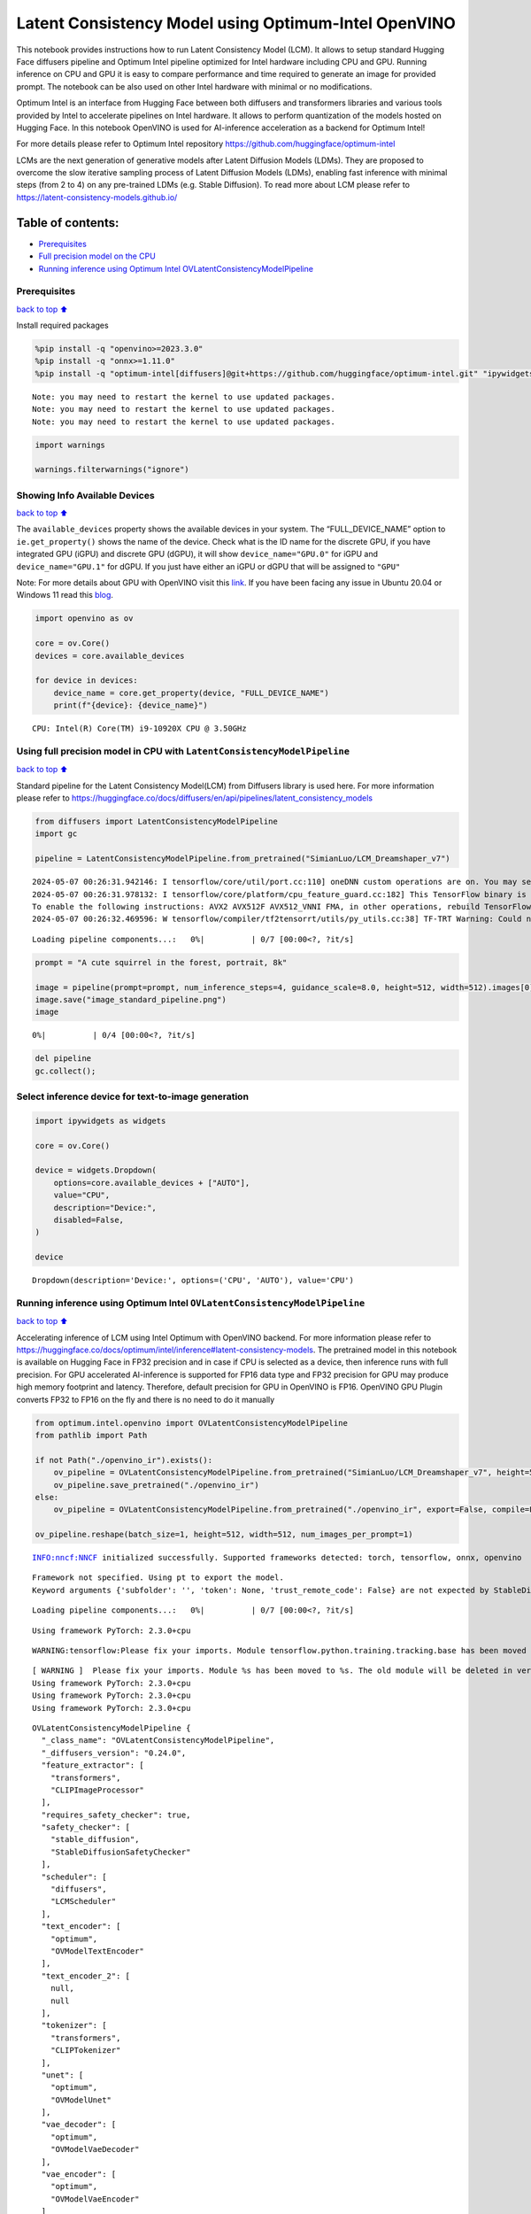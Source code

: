 Latent Consistency Model using Optimum-Intel OpenVINO
=====================================================

This notebook provides instructions how to run Latent Consistency Model
(LCM). It allows to setup standard Hugging Face diffusers pipeline and
Optimum Intel pipeline optimized for Intel hardware including CPU and
GPU. Running inference on CPU and GPU it is easy to compare performance
and time required to generate an image for provided prompt. The notebook
can be also used on other Intel hardware with minimal or no
modifications.

|image0|

Optimum Intel is an interface from Hugging Face between both diffusers
and transformers libraries and various tools provided by Intel to
accelerate pipelines on Intel hardware. It allows to perform
quantization of the models hosted on Hugging Face. In this notebook
OpenVINO is used for AI-inference acceleration as a backend for Optimum
Intel!

For more details please refer to Optimum Intel repository
https://github.com/huggingface/optimum-intel

LCMs are the next generation of generative models after Latent Diffusion
Models (LDMs). They are proposed to overcome the slow iterative sampling
process of Latent Diffusion Models (LDMs), enabling fast inference with
minimal steps (from 2 to 4) on any pre-trained LDMs (e.g. Stable
Diffusion). To read more about LCM please refer to
https://latent-consistency-models.github.io/

Table of contents:
^^^^^^^^^^^^^^^^^^

-  `Prerequisites <#prerequisites>`__
-  `Full precision model on the
   CPU <#using-full-precision-model-in-cpu-with-latentconsistencymodelpipeline>`__
-  `Running inference using Optimum Intel
   OVLatentConsistencyModelPipeline <#running-inference-using-optimum-intel-ovlatentconsistencymodelpipeline>`__

.. |image0| image:: https://github.com/openvinotoolkit/openvino_notebooks/assets/10940214/1858dae4-72fd-401e-b055-66d503d82446

Prerequisites
~~~~~~~~~~~~~

`back to top ⬆️ <#table-of-contents>`__

Install required packages

.. code:: ipython3

    %pip install -q "openvino>=2023.3.0"
    %pip install -q "onnx>=1.11.0"
    %pip install -q "optimum-intel[diffusers]@git+https://github.com/huggingface/optimum-intel.git" "ipywidgets" "torch>=2.1" "transformers>=4.33.0" --extra-index-url https://download.pytorch.org/whl/cpu


.. parsed-literal::

    Note: you may need to restart the kernel to use updated packages.
    Note: you may need to restart the kernel to use updated packages.
    Note: you may need to restart the kernel to use updated packages.


.. code:: ipython3

    import warnings
    
    warnings.filterwarnings("ignore")

Showing Info Available Devices
~~~~~~~~~~~~~~~~~~~~~~~~~~~~~~

`back to top ⬆️ <#table-of-contents>`__

The ``available_devices`` property shows the available devices in your
system. The “FULL_DEVICE_NAME” option to ``ie.get_property()`` shows the
name of the device. Check what is the ID name for the discrete GPU, if
you have integrated GPU (iGPU) and discrete GPU (dGPU), it will show
``device_name="GPU.0"`` for iGPU and ``device_name="GPU.1"`` for dGPU.
If you just have either an iGPU or dGPU that will be assigned to
``"GPU"``

Note: For more details about GPU with OpenVINO visit this
`link <https://docs.openvino.ai/2024/get-started/configurations/configurations-intel-gpu.html>`__.
If you have been facing any issue in Ubuntu 20.04 or Windows 11 read
this
`blog <https://blog.openvino.ai/blog-posts/install-gpu-drivers-windows-ubuntu>`__.

.. code:: ipython3

    import openvino as ov
    
    core = ov.Core()
    devices = core.available_devices
    
    for device in devices:
        device_name = core.get_property(device, "FULL_DEVICE_NAME")
        print(f"{device}: {device_name}")


.. parsed-literal::

    CPU: Intel(R) Core(TM) i9-10920X CPU @ 3.50GHz


Using full precision model in CPU with ``LatentConsistencyModelPipeline``
~~~~~~~~~~~~~~~~~~~~~~~~~~~~~~~~~~~~~~~~~~~~~~~~~~~~~~~~~~~~~~~~~~~~~~~~~

`back to top ⬆️ <#table-of-contents>`__

Standard pipeline for the Latent Consistency Model(LCM) from Diffusers
library is used here. For more information please refer to
https://huggingface.co/docs/diffusers/en/api/pipelines/latent_consistency_models

.. code:: ipython3

    from diffusers import LatentConsistencyModelPipeline
    import gc
    
    pipeline = LatentConsistencyModelPipeline.from_pretrained("SimianLuo/LCM_Dreamshaper_v7")


.. parsed-literal::

    2024-05-07 00:26:31.942146: I tensorflow/core/util/port.cc:110] oneDNN custom operations are on. You may see slightly different numerical results due to floating-point round-off errors from different computation orders. To turn them off, set the environment variable `TF_ENABLE_ONEDNN_OPTS=0`.
    2024-05-07 00:26:31.978132: I tensorflow/core/platform/cpu_feature_guard.cc:182] This TensorFlow binary is optimized to use available CPU instructions in performance-critical operations.
    To enable the following instructions: AVX2 AVX512F AVX512_VNNI FMA, in other operations, rebuild TensorFlow with the appropriate compiler flags.
    2024-05-07 00:26:32.469596: W tensorflow/compiler/tf2tensorrt/utils/py_utils.cc:38] TF-TRT Warning: Could not find TensorRT



.. parsed-literal::

    Loading pipeline components...:   0%|          | 0/7 [00:00<?, ?it/s]


.. code:: ipython3

    prompt = "A cute squirrel in the forest, portrait, 8k"
    
    image = pipeline(prompt=prompt, num_inference_steps=4, guidance_scale=8.0, height=512, width=512).images[0]
    image.save("image_standard_pipeline.png")
    image



.. parsed-literal::

      0%|          | 0/4 [00:00<?, ?it/s]




.. image:: latent-consistency-models-optimum-demo-with-output_files/latent-consistency-models-optimum-demo-with-output_8_1.png



.. code:: ipython3

    del pipeline
    gc.collect();

Select inference device for text-to-image generation
~~~~~~~~~~~~~~~~~~~~~~~~~~~~~~~~~~~~~~~~~~~~~~~~~~~~

.. code:: ipython3

    import ipywidgets as widgets
    
    core = ov.Core()
    
    device = widgets.Dropdown(
        options=core.available_devices + ["AUTO"],
        value="CPU",
        description="Device:",
        disabled=False,
    )
    
    device




.. parsed-literal::

    Dropdown(description='Device:', options=('CPU', 'AUTO'), value='CPU')



Running inference using Optimum Intel ``OVLatentConsistencyModelPipeline``
~~~~~~~~~~~~~~~~~~~~~~~~~~~~~~~~~~~~~~~~~~~~~~~~~~~~~~~~~~~~~~~~~~~~~~~~~~

`back to top ⬆️ <#table-of-contents>`__

Accelerating inference of LCM using Intel Optimum with OpenVINO backend.
For more information please refer to
https://huggingface.co/docs/optimum/intel/inference#latent-consistency-models.
The pretrained model in this notebook is available on Hugging Face in
FP32 precision and in case if CPU is selected as a device, then
inference runs with full precision. For GPU accelerated AI-inference is
supported for FP16 data type and FP32 precision for GPU may produce high
memory footprint and latency. Therefore, default precision for GPU in
OpenVINO is FP16. OpenVINO GPU Plugin converts FP32 to FP16 on the fly
and there is no need to do it manually

.. code:: ipython3

    from optimum.intel.openvino import OVLatentConsistencyModelPipeline
    from pathlib import Path
    
    if not Path("./openvino_ir").exists():
        ov_pipeline = OVLatentConsistencyModelPipeline.from_pretrained("SimianLuo/LCM_Dreamshaper_v7", height=512, width=512, export=True, compile=False)
        ov_pipeline.save_pretrained("./openvino_ir")
    else:
        ov_pipeline = OVLatentConsistencyModelPipeline.from_pretrained("./openvino_ir", export=False, compile=False)
    
    ov_pipeline.reshape(batch_size=1, height=512, width=512, num_images_per_prompt=1)


.. parsed-literal::

    INFO:nncf:NNCF initialized successfully. Supported frameworks detected: torch, tensorflow, onnx, openvino


.. parsed-literal::

    Framework not specified. Using pt to export the model.
    Keyword arguments {'subfolder': '', 'token': None, 'trust_remote_code': False} are not expected by StableDiffusionPipeline and will be ignored.



.. parsed-literal::

    Loading pipeline components...:   0%|          | 0/7 [00:00<?, ?it/s]


.. parsed-literal::

    Using framework PyTorch: 2.3.0+cpu


.. parsed-literal::

    WARNING:tensorflow:Please fix your imports. Module tensorflow.python.training.tracking.base has been moved to tensorflow.python.trackable.base. The old module will be deleted in version 2.11.


.. parsed-literal::

    [ WARNING ]  Please fix your imports. Module %s has been moved to %s. The old module will be deleted in version %s.
    Using framework PyTorch: 2.3.0+cpu
    Using framework PyTorch: 2.3.0+cpu
    Using framework PyTorch: 2.3.0+cpu




.. parsed-literal::

    OVLatentConsistencyModelPipeline {
      "_class_name": "OVLatentConsistencyModelPipeline",
      "_diffusers_version": "0.24.0",
      "feature_extractor": [
        "transformers",
        "CLIPImageProcessor"
      ],
      "requires_safety_checker": true,
      "safety_checker": [
        "stable_diffusion",
        "StableDiffusionSafetyChecker"
      ],
      "scheduler": [
        "diffusers",
        "LCMScheduler"
      ],
      "text_encoder": [
        "optimum",
        "OVModelTextEncoder"
      ],
      "text_encoder_2": [
        null,
        null
      ],
      "tokenizer": [
        "transformers",
        "CLIPTokenizer"
      ],
      "unet": [
        "optimum",
        "OVModelUnet"
      ],
      "vae_decoder": [
        "optimum",
        "OVModelVaeDecoder"
      ],
      "vae_encoder": [
        "optimum",
        "OVModelVaeEncoder"
      ]
    }



.. code:: ipython3

    ov_pipeline.to(device.value)
    ov_pipeline.compile()


.. parsed-literal::

    Compiling the vae_decoder to CPU ...
    Compiling the unet to CPU ...
    Compiling the vae_encoder to CPU ...
    Compiling the text_encoder to CPU ...


.. code:: ipython3

    prompt = "A cute squirrel in the forest, portrait, 8k"
    
    image_ov = ov_pipeline(prompt=prompt, num_inference_steps=4, guidance_scale=8.0, height=512, width=512).images[0]
    image_ov.save("image_opt.png")
    image_ov



.. parsed-literal::

      0%|          | 0/4 [00:00<?, ?it/s]




.. image:: latent-consistency-models-optimum-demo-with-output_files/latent-consistency-models-optimum-demo-with-output_15_1.png



.. code:: ipython3

    del ov_pipeline
    gc.collect();
